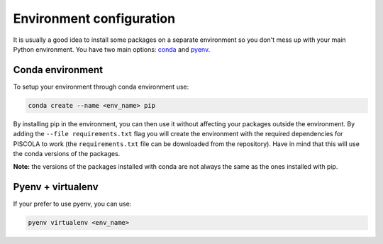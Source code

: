 .. _envconf:

Environment configuration
=============================

It is usually a good idea to install some packages on a separate environment so you don't mess up with your main Python environment. You have two main options: `conda <https://docs.conda.io/en/latest/>`_ and `pyenv <https://github.com/pyenv/pyenv>`_.


Conda environment
########################

To setup your environment through conda environment use:

.. code::

	conda create --name <env_name> pip

By installing pip in the environment, you can then use it without affecting your packages outside the environment. By adding the ``--file requirements.txt`` flag you will create the environment with the required dependencies for PISCOLA to work (the ``requirements.txt`` file can be downloaded from the repository). Have in mind that this will use the conda versions of the packages.

**Note:** the versions of the packages installed with conda are not always the same as the ones installed with pip.


Pyenv + virtualenv
########################

If your prefer to use pyenv, you can use:

.. code::

	pyenv virtualenv <env_name>

